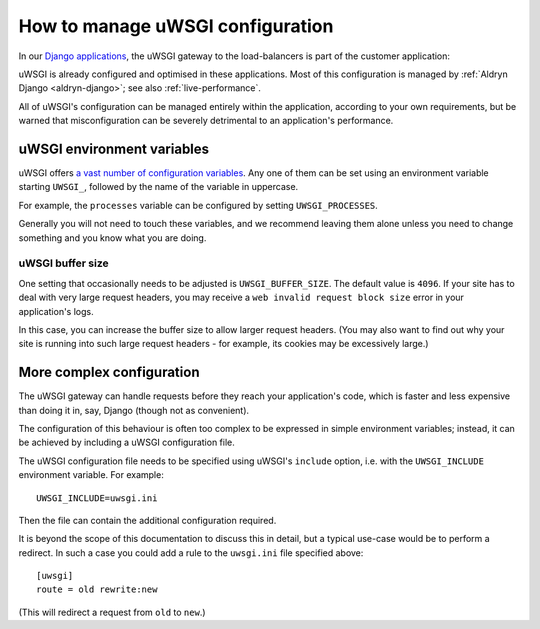 .. gateway-configuration:

How to manage uWSGI configuration
=================================

In our `Django applications <https://www.divio.com>`_, the uWSGI gateway to the load-balancers is part of the customer application:

.. mermaid::

    flowchart LR
      gateway <--> load-balancers
      subgraph Customer application
        code(Django) <--> gateway(uWSGI)
      end
      load-balancers(Divio load-balancers)

uWSGI is already configured and optimised in these applications. Most of this configuration is managed by :ref:`Aldryn
Django <aldryn-django>`; see also :ref:`live-performance`.

All of uWSGI's configuration can be managed entirely within the application, according to your own requirements, but be
warned that misconfiguration can be severely detrimental to an application's performance.


..  _uwsgi-configuration:

uWSGI environment variables
---------------------------

uWSGI offers `a vast number of configuration variables <https://uwsgi-docs.readthedocs.io/en/latest/Options.html>`_. Any
one of them can be set using an environment variable starting ``UWSGI_``, followed by the name of the variable in
uppercase.

For example, the ``processes`` variable can be configured by setting ``UWSGI_PROCESSES``.

Generally you will not need to touch these variables, and we recommend leaving them alone unless you need to change
something and you know what you are doing.


uWSGI buffer size
~~~~~~~~~~~~~~~~~

One setting that occasionally needs to be adjusted is ``UWSGI_BUFFER_SIZE``. The default value is ``4096``. If your
site has to deal with very large request headers, you may receive a ``web invalid request block size`` error in your
application's logs.

In this case, you can increase the buffer size to allow larger request headers. (You may also want to find out why your
site is running into such large request headers - for example, its cookies may be excessively large.)


.. _uwsgi-more-complex-configuration:

More complex configuration
-------------------------------

The uWSGI gateway can handle requests before they reach your application's code, which is faster and less expensive
than doing it in, say, Django (though not as convenient).

The configuration of this behaviour is often too complex to be expressed in simple environment variables; instead, it
can be achieved by including a uWSGI configuration file.

The uWSGI configuration file needs to be specified using uWSGI's ``include`` option, i.e. with the ``UWSGI_INCLUDE``
environment variable. For example::

  UWSGI_INCLUDE=uwsgi.ini

Then the file can contain the additional configuration required.

It is beyond the scope of this documentation to discuss this in detail, but a typical use-case would be to perform a
redirect. In such a case you could add a rule to the ``uwsgi.ini`` file specified above::

  [uwsgi]
  route = old rewrite:new

(This will redirect a request from ``old`` to ``new``.)
